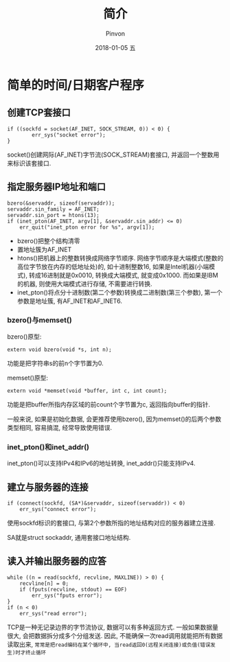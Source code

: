 #+TITLE:       简介
#+AUTHOR:      Pinvon
#+EMAIL:       pinvon@Inspiron
#+DATE:        2018-01-05 五
#+URI:         /blog/%y/%m/%d/简介
#+KEYWORDS:    <TODO: insert your keywords here>
#+TAGS:        Unix网络编程-读书笔记
#+LANGUAGE:    en
#+OPTIONS:     H:3 num:nil toc:t \n:nil ::t |:t ^:nil -:nil f:t *:t <:t
#+DESCRIPTION: <TODO: insert your description here>

* 简单的时间/日期客户程序

** 创建TCP套接口
#+BEGIN_SRC C++
if ((sockfd = socket(AF_INET, SOCK_STREAM, 0)) < 0) {
        err_sys("socket error");
}
#+END_SRC

socket()创建网际(AF_INET)字节流(SOCK_STREAM)套接口, 并返回一个整数用来标识该套接口.

** 指定服务器IP地址和端口
#+BEGIN_SRC C++
bzero(&servaddr, sizeof(servaddr));
servaddr.sin_family = AF_INET;
servaddr.sin_port = htons(13);
if (inet_pton(AF_INET, argv[1], &servaddr.sin_addr) <= 0)
    err_quit("inet_pton error for %s", argv[1]);
#+END_SRC

- bzero()把整个结构清零
- 置地址簇为AF_INET
- htons()把机器上的整数转换成网络字节顺序. 网络字节顺序是大端模式(整数的高位字节放在内存的低地址处)的, 如十进制整数16, 如果是Intel机器(小端模式), 转成16进制就是0x0010, 转换成大端模式, 就变成0x1000. 而如果是IBM的机器, 则使用大端模式进行存储, 不需要进行转换.
- inet_pton()将点分十进制数(第二个参数)转换成二进制数(第三个参数), 第一个参数是地址簇, 有AF_INET和AF_INET6.

*** bzero()与memset()
bzero()原型:
#+BEGIN_SRC C++
extern void bzero(void *s, int n); 
#+END_SRC
功能是把字符串s的前n个字节置为0.

memset()原型:
#+BEGIN_SRC C++
extern void *memset(void *buffer, int c, int count);
#+END_SRC
功能是把buffer所指内存区域的前count个字节置为c, 返回指向buffer的指针.

一般来说, 如果是初始化数据, 会更推荐使用bzero(), 因为memset()的后两个参数类型相同, 容易搞混, 经常导致使用错误.

*** inet_pton()和inet_addr()

inet_pton()可以支持IPv4和IPv6的地址转换, inet_addr()只能支持IPv4.

** 建立与服务器的连接
#+BEGIN_SRC C++
if (connect(sockfd, (SA*)&servaddr, sizeof(servaddr)) < 0)
    err_sys("connect error");
#+END_SRC
使用sockfd标识的套接口, 与第2个参数所指的地址结构对应的服务器建立连接. 

SA就是struct sockaddr, 通用套接口地址结构.

** 读入并输出服务器的应答
#+BEGIN_SRC C++
while ((n = read(sockfd, recvline, MAXLINE)) > 0) {
    recvline[n] = 0;
    if (fputs(recvline, stdout) == EOF)
        err_sys("fputs error");
}
if (n < 0)
    err_sys("read error");
#+END_SRC
TCP是一种无记录边界的字节流协议, 数据可以有多种返回方式. 一般如果数据量很大, 会把数据拆分成多个分组发送. 因此, 不能确保一次read调用就能把所有数据读取出来, =常常是把read编码在某个循环中, 当read返回0(远程关闭连接)或负值(错误发生)时才终止循环=
